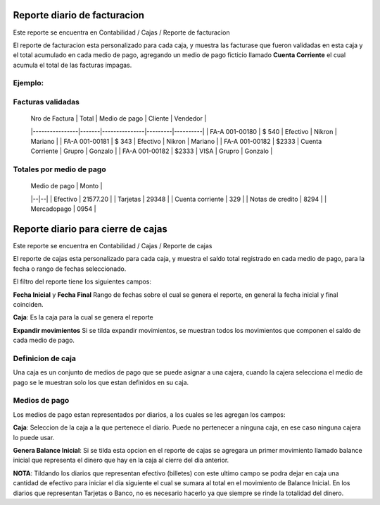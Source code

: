 =============================
Reporte diario de facturacion
=============================

Este reporte se encuentra en Contabilidad / Cajas / Reporte de facturacion

El reporte de facturacion esta personalizado para cada caja, y muestra las
facturase que fueron validadas en esta caja y el total acumulado en cada medio
de pago, agregando un medio de pago ficticio llamado **Cuenta Corriente** el
cual acumula el total de las facturas impagas.

Ejemplo:
--------

Facturas validadas
------------------

 | Nro de Factura | Total | Medio de pago | Cliente | Vendedor |
 |----------------|-------|---------------|---------|----------|
 | FA-A 001-00180 | $ 540 | Efectivo      | Nikron  | Mariano  |
 | FA-A 001-00181 | $ 343 | Efectivo      | Nikron  | Mariano  |
 | FA-A 001-00182 | $2333 | Cuenta Corriente | Grupro | Gonzalo |
 | FA-A 001-00182 | $2333 | VISA | Grupro | Gonzalo |

Totales por medio de pago
-------------------------

 | Medio de pago | Monto |
 |--|--|
 | Efectivo | 21577.20 |
 | Tarjetas | 29348 |
 | Cuenta corriente | 329 |
 | Notas de credito | 8294 |
 | Mercadopago | 0954 |


===================================
Reporte diario para cierre de cajas
===================================

Este reporte se encuentra en Contabilidad / Cajas / Reporte de cajas

El reporte de cajas esta personalizado para cada caja, y muestra el saldo total
registrado en cada medio de pago, para la fecha o rango de fechas seleccionado.

El filtro del reporte tiene los siguientes campos:

**Fecha Inicial** y **Fecha Final** Rango de fechas sobre el cual se genera el
reporte, en general la fecha inicial y final coinciden.

**Caja**: Es la caja para la cual se genera el reporte

**Expandir movimientos** Si se tilda expandir movimientos, se muestran todos los
movimientos que componen el saldo de cada medio de pago.

Definicion de caja
------------------
Una caja es un conjunto de medios de pago que se puede asignar a una cajera,
cuando la cajera selecciona el medio de pago se le muestran solo los que
estan definidos en su caja.

Medios de pago
--------------
Los medios de pago estan representados por diarios, a los cuales se les
agregan los campos:

**Caja**: Seleccion de la caja a la que pertenece el diario. Puede no pertenecer
a ninguna caja, en ese caso ninguna cajera lo puede usar.

**Genera Balance Inicial**: Si se tilda esta opcion en el reporte de cajas
se agregara un primer movimiento llamado balance inicial que representa el
dinero que hay en la caja al cierre del dia anterior.

**NOTA**: Tildando los diarios que representan efectivo (billetes) con este
ultimo campo se podra dejar en caja una cantidad de efectivo para iniciar el
dia siguiente el cual se sumara al total en el movimiento de Balance Inicial.
En los diarios que representan Tarjetas o Banco, no es necesario hacerlo ya
que siempre se rinde la totalidad del dinero.
